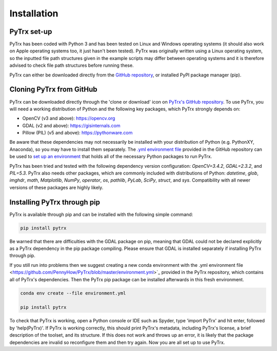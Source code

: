 Installation
============

PyTrx set-up
------------

PyTrx has been coded with Python 3 and has been tested on Linux and Windows operating systems (it should also work on Apple operating systems too, it just hasn't been tested). PyTrx was originally written using a Linux operating system, so the inputted file path structures given in the example scripts may differ between operating systems and it is therefore advised to check file path structures before running these.

PyTrx can either be downloaded directly from the `GitHub repository <https://github.com/PennyHow/PyTrx>`_, or installed PyPI package manager (pip).


Cloning PyTrx from GitHub
--------------------------

PyTrx can be downloaded directly through the 'clone or download' icon on `PyTrx's GitHub repository <https://github.com/PennyHow/PyTrx>`_. To use PyTrx, you will need a working distribution of Python and the following key packages, which PyTrx strongly depends on:

* OpenCV (v3 and above): `<https://opencv.org>`_

* GDAL (v2 and above): `<https://gisinternals.com>`_

* Pillow (PIL) (v5 and above): `<https://pythonware.com>`_

Be aware that these dependencies may not necessarily be installed with your distribution of Python (e.g. PythonXY, Anaconda), so you may have to install them separately. The `.yml environment file <https://github.com/PennyHow/PyTrx/blob/master/environment.yml>`_ provided in the GitHub repository can be used to `set up an environment <https://docs.conda.io/projects/conda/en/latest/user-guide/tasks/manage-environments.html>`_ that holds all of the necessary Python packages to run PyTrx. 

PyTrx has been tried and tested with the following dependency version configuration: *OpenCV=3.4.2*, *GDAL=2.3.2*, and *PIL=5.3*. PyTrx also needs other packages, which are commonly included with distributions of Python: *datetime*, *glob*, *imghdr*, *math*, *Matplotlib*, *NumPy*, *operator*, *os*, *pathlib*, *PyLab*, *SciPy*, *struct*, and *sys*. Compatibility with all newer versions of these packages are highly likely.


Installing PyTrx through pip
----------------------------

PyTrx is available through pip and can be installed with the following simple command:


.. code-block:: bash

   pip install pytrx


Be warned that there are difficulties with the GDAL package on pip, meaning that GDAL could not be declared explicitly as a PyTrx dependency in the pip package compiling. Please ensure that GDAL is installed separately if installing PyTrx through pip.

If you still run into problems then we suggest creating a new conda environment with the .yml environment file <https://github.com/PennyHow/PyTrx/blob/master/environment.yml>`_ provided in the PyTrx repository, which contains all of PyTrx's dependencies. Then the PyTrx pip package can be installed afterwards in this fresh environment.


.. code-block:: bash

   conda env create --file environment.yml
   
   pip install pytrx
   

To check that PyTrx is working, open a Python console or IDE such as Spyder, type 'import PyTrx' and hit enter, followed by 'help(PyTrx)'. If PyTrx is working correctly, this should print PyTrx's metadata, including PyTrx's license, a brief description of the toolset, and its structure. If this does not work and throws up an error, it is likely that the package dependencies are invalid so reconfigure them and then try again. Now you are all set up to use PyTrx.


